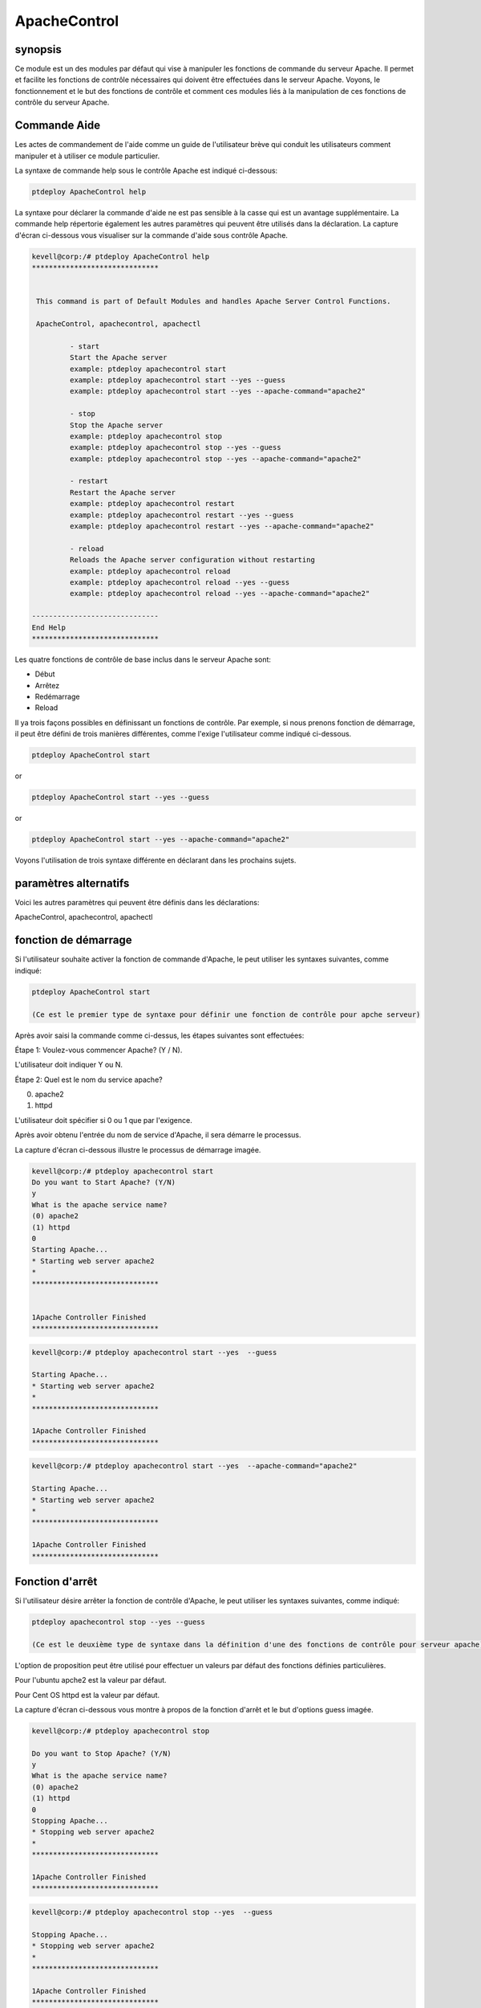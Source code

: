 ================
ApacheControl
================

synopsis
-------------

Ce module est un des modules par défaut qui vise à manipuler les fonctions de commande du serveur Apache. Il permet et facilite les fonctions de contrôle nécessaires qui doivent être effectuées dans le serveur Apache. Voyons, le fonctionnement et le but des fonctions de contrôle et comment ces modules liés à la manipulation de ces fonctions de contrôle du serveur Apache.

Commande Aide
---------------------

Les actes de commandement de l'aide comme un guide de l'utilisateur brève qui conduit les utilisateurs comment manipuler et à utiliser ce module particulier.

La syntaxe de commande help sous le contrôle Apache est indiqué ci-dessous:

.. code-block:: bash

		ptdeploy ApacheControl help

La syntaxe pour déclarer la commande d'aide ne est pas sensible à la casse qui est un avantage supplémentaire. La commande help répertorie également les autres paramètres qui peuvent être utilisés dans la déclaration. La capture d'écran ci-dessous vous visualiser sur la commande d'aide sous contrôle Apache.

.. code-block:: bash

 kevell@corp:/# ptdeploy ApacheControl help
 ******************************


  This command is part of Default Modules and handles Apache Server Control Functions.

  ApacheControl, apachecontrol, apachectl

          - start
          Start the Apache server
          example: ptdeploy apachecontrol start
          example: ptdeploy apachecontrol start --yes --guess
          example: ptdeploy apachecontrol start --yes --apache-command="apache2"

          - stop
          Stop the Apache server
          example: ptdeploy apachecontrol stop
          example: ptdeploy apachecontrol stop --yes --guess
          example: ptdeploy apachecontrol stop --yes --apache-command="apache2"

          - restart
          Restart the Apache server
          example: ptdeploy apachecontrol restart
          example: ptdeploy apachecontrol restart --yes --guess
          example: ptdeploy apachecontrol restart --yes --apache-command="apache2"

          - reload
          Reloads the Apache server configuration without restarting
          example: ptdeploy apachecontrol reload
          example: ptdeploy apachecontrol reload --yes --guess
          example: ptdeploy apachecontrol reload --yes --apache-command="apache2"

 ------------------------------
 End Help
 ******************************

Les quatre fonctions de contrôle de base inclus dans le serveur Apache sont:

* Début
* Arrêtez
* Redémarrage
* Reload

Il ya trois façons possibles en définissant un fonctions de contrôle. Par exemple, si nous prenons fonction de démarrage, il peut être défini de trois manières différentes, comme l'exige l'utilisateur comme indiqué ci-dessous.

.. code-block:: bash
		
		ptdeploy ApacheControl start

or 

.. code-block:: bash

		ptdeploy ApacheControl start --yes --guess

or

.. code-block:: bash

		ptdeploy ApacheControl start --yes --apache-command="apache2"

Voyons l'utilisation de trois syntaxe différente en déclarant dans les prochains sujets.

paramètres alternatifs
-------------------------------

Voici les autres paramètres qui peuvent être définis dans les déclarations:

ApacheControl, apachecontrol, apachectl

fonction de démarrage
------------------------

Si l'utilisateur souhaite activer la fonction de commande d'Apache, le peut utiliser les syntaxes suivantes, comme indiqué:

.. code-block:: bash

		ptdeploy ApacheControl start

		(Ce est le premier type de syntaxe pour définir une fonction de contrôle pour apche serveur)

Après avoir saisi la commande comme ci-dessus, les étapes suivantes sont effectuées:

Étape 1: Voulez-vous commencer Apache? (Y / N).

L'utilisateur doit indiquer Y ou N.

Étape 2: Quel est le nom du service apache?

(0) apache2

(1) httpd

L'utilisateur doit spécifier si 0 ou 1 que par l'exigence.

Après avoir obtenu l'entrée du nom de service d'Apache, il sera démarre le processus.

La capture d'écran ci-dessous illustre le processus de démarrage imagée.

.. code-block:: bash

 kevell@corp:/# ptdeploy apachecontrol start
 Do you want to Start Apache? (Y/N)
 y
 What is the apache service name?
 (0) apache2
 (1) httpd
 0
 Starting Apache...
 * Starting web server apache2
 *
 ******************************


 1Apache Controller Finished
 ******************************


.. code-block:: bash

 kevell@corp:/# ptdeploy apachecontrol start --yes  --guess 

 Starting Apache... 
 * Starting web server apache2 
 * 
 ****************************** 

 1Apache Controller Finished 
 ****************************** 


.. code-block:: bash

 kevell@corp:/# ptdeploy apachecontrol start --yes  --apache-command="apache2" 

 Starting Apache... 
 * Starting web server apache2 
 * 
 ****************************** 

 1Apache Controller Finished 
 ****************************** 



Fonction d'arrêt
------------------

Si l'utilisateur désire arrêter la fonction de contrôle d'Apache, le peut utiliser les syntaxes suivantes, comme indiqué:

.. code-block:: bash

		ptdeploy apachecontrol stop --yes --guess
		
		(Ce est le deuxième type de syntaxe dans la définition d'une des fonctions de contrôle pour serveur apache)

L'option de proposition peut être utilisé pour effectuer un valeurs par défaut des fonctions définies particulières.

Pour l'ubuntu apche2 est la valeur par défaut.

Pour Cent OS httpd est la valeur par défaut.

La capture d'écran ci-dessous vous montre à propos de la fonction d'arrêt et le but d'options guess imagée.

.. code-block:: bash

 kevell@corp:/# ptdeploy apachecontrol stop 

 Do you want to Stop Apache? (Y/N) 
 y 
 What is the apache service name? 
 (0) apache2 
 (1) httpd 
 0 
 Stopping Apache... 
 * Stopping web server apache2 
 * 
 ****************************** 

 1Apache Controller Finished 
 ****************************** 

.. code-block:: bash

 
 kevell@corp:/# ptdeploy apachecontrol stop --yes  --guess 

 Stopping Apache... 
 * Stopping web server apache2 
 * 
 ****************************** 

 1Apache Controller Finished 
 ****************************** 

.. code-block:: bash


 kevell@corp:/# ptdeploy apachecontrol stop --yes  --apache-command="apache2" 

 Stopping Apache... 
 * Stopping web server apache2 
 * 
 ****************************** 

 1Apache Controller Finished 
 ****************************** 

Redémarrez une fonction
-------------------------

Si l'utilisateur souhaite redémarrer la fonction de contrôle d'Apache, le peut utiliser les syntaxes suivantes, comme indiqué:

.. code-block:: bash
	
		ptdeploy apachecontrol restart --yes --apache-command="apache2"
	
		(Ce est le troisième type de syntaxe dans la définition d'une des fonctions de contrôle pour apche serveur)

L'utilisateur peut utiliser ce troisième type de syntaxe pour spécifier la valeur de la commande apache nécessaire. La capture d'écran comme ci-dessous illustre ce troisième type de syntaxe et processus de redémarrage fonction imagée.

.. code-block:: bash

 kevell@corp:/# ptdeploy apachecontrol restart 

 Do you want to Restart Apache? (Y/N) 
 y 
 What is the apache service name? 
 (0) apache2 
 (1) httpd 
 0 
 Restarting Apache... 
 * Restarting web server apache2 
   ...done. 
 ****************************** 

 1Apache Controller Finished 
 ****************************** 

.. code-block:: bash


 kevell@corp:/# ptdeployapachecontrol restart --yes  --guess 

 Restarting Apache... 
 * Restarting web server apache2 
   ...done. 
 ****************************** 

 1Apache Controller Finished 
 ****************************** 


.. code-block:: bash


 kevell@corp:/# ptdeployapachecontrol restart --yes  --apache-command="apache2" 

 Restarting Apache... 
 * Restarting web server apache2 
   ...done. 
 ****************************** 


 1Apache Controller Finished 
 ****************************** 




Rechargement une fonction
----------------------------

Si l'utilisateur souhaite recharger la fonction de contrôle d'Apache, le peut utiliser les syntaxes suivantes, comme indiqué:

.. code-block:: bash

		ptdeploy apachecontrol reload

or

.. code-block:: bash

		ptdeploy apachecontrol --yes --guess
or

.. code-block:: bash

		ptdeploy apachecontrol --yes --apache-command="apache2"

La fonction de rechargement effectue le rechargement du serveur Apache sans redémarrer.


.. code-block:: bash

 kevell@corp:/# ptdeploy apachecontrol reload 

 Do you want to Reload Apache? (Y/N) 
 y 
 What is the apache service name? 
 (0) apache2 
 (1) httpd 
 0 
 Reloading Apache Configuration... 
 * Reloading web server apache2 
 * 
 ****************************** 

 1Apache Controller Finished 
 ****************************** 

.. code-block:: bash


 kevell@corp:/# ptdeploy apachecontrol reload --yes  --guess 

 Reloading Apache Configuration... 
 * Reloading web server apache2 
 * 
 ****************************** 

 1Apache Controller Finished 
 ****************************** 

.. code-block:: bash

 kevell@corp:/# ptdeploy apachecontrol reload --yes  --apache-command="apache2" 

 Reloading Apache Configuration... 
 * Reloading web server apache2 
 * 
 ****************************** 

 1Apache Controller Finished 
 ****************************** 



avantages
-----------

* Il est bon de le faire dans les deux cent-OS et Ubuntu.
* Les paramètres utilisés pour les déclarations ne sont pas sensibles à la casse, ce qui est un avantage supplémentaire en rapport aux autres.
* Il ya trois syntaxe différente utilisée pour la déclaration, l'utilisateur peut choisir un d'entre eux selon les exigences.
* La syntaxe trois différents sont applicables pour tous les quatre fonctions de contrôle de démarrage, d'arrêt, redémarrer, recharger.
